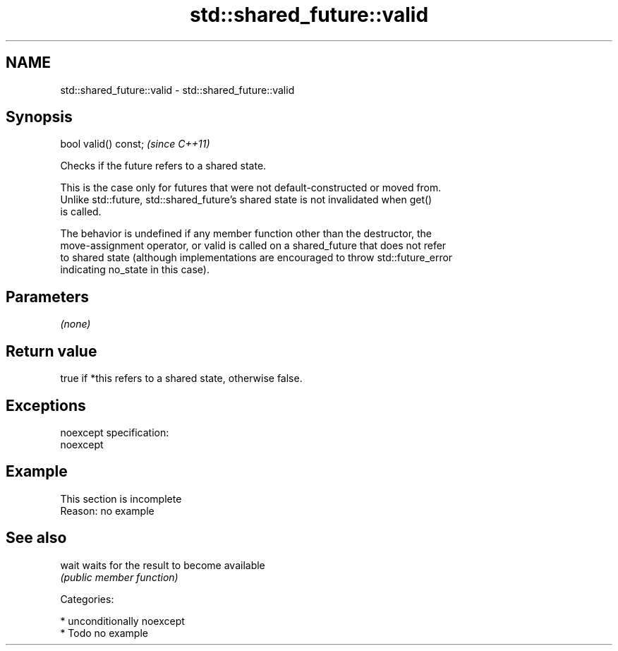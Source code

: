 .TH std::shared_future::valid 3 "Nov 16 2016" "2.1 | http://cppreference.com" "C++ Standard Libary"
.SH NAME
std::shared_future::valid \- std::shared_future::valid

.SH Synopsis
   bool valid() const;  \fI(since C++11)\fP

   Checks if the future refers to a shared state.

   This is the case only for futures that were not default-constructed or moved from.
   Unlike std::future, std::shared_future's shared state is not invalidated when get()
   is called.

   The behavior is undefined if any member function other than the destructor, the
   move-assignment operator, or valid is called on a shared_future that does not refer
   to shared state (although implementations are encouraged to throw std::future_error
   indicating no_state in this case).

.SH Parameters

   \fI(none)\fP

.SH Return value

   true if *this refers to a shared state, otherwise false.

.SH Exceptions

   noexcept specification:
   noexcept

.SH Example

    This section is incomplete
    Reason: no example

.SH See also

   wait waits for the result to become available
        \fI(public member function)\fP

   Categories:

     * unconditionally noexcept
     * Todo no example
